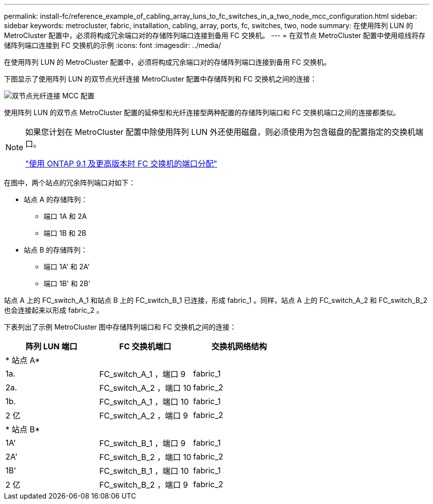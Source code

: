 ---
permalink: install-fc/reference_example_of_cabling_array_luns_to_fc_switches_in_a_two_node_mcc_configuration.html 
sidebar: sidebar 
keywords: metrocluster, fabric, installation, cabling, array, ports, fc, switches, two, node 
summary: 在使用阵列 LUN 的 MetroCluster 配置中，必须将构成冗余端口对的存储阵列端口连接到备用 FC 交换机。 
---
= 在双节点 MetroCluster 配置中使用缆线将存储阵列端口连接到 FC 交换机的示例
:icons: font
:imagesdir: ../media/


[role="lead"]
在使用阵列 LUN 的 MetroCluster 配置中，必须将构成冗余端口对的存储阵列端口连接到备用 FC 交换机。

下图显示了使用阵列 LUN 的双节点光纤连接 MetroCluster 配置中存储阵列和 FC 交换机之间的连接：

image::../media/two_node_fabric_attached_mcc_configuration.gif[双节点光纤连接 MCC 配置]

使用阵列 LUN 的双节点 MetroCluster 配置的延伸型和光纤连接型两种配置的存储阵列端口和 FC 交换机端口之间的连接都类似。

[NOTE]
====
如果您计划在 MetroCluster 配置中除使用阵列 LUN 外还使用磁盘，则必须使用为包含磁盘的配置指定的交换机端口。

link:concept_port_assignments_for_fc_switches_when_using_ontap_9_1_and_later.html["使用 ONTAP 9.1 及更高版本时 FC 交换机的端口分配"]

====
在图中，两个站点的冗余阵列端口对如下：

* 站点 A 的存储阵列：
+
** 端口 1A 和 2A
** 端口 1B 和 2B


* 站点 B 的存储阵列：
+
** 端口 1A' 和 2A'
** 端口 1B' 和 2B'




站点 A 上的 FC_switch_A_1 和站点 B 上的 FC_switch_B_1 已连接，形成 fabric_1 。同样，站点 A 上的 FC_switch_A_2 和 FC_switch_B_2 也会连接起来以形成 fabric_2 。

下表列出了示例 MetroCluster 图中存储阵列端口和 FC 交换机之间的连接：

|===
| 阵列 LUN 端口 | FC 交换机端口 | 交换机网络结构 


3+| * 站点 A* 


 a| 
1a.
 a| 
FC_switch_A_1 ，端口 9
 a| 
fabric_1



 a| 
2a.
 a| 
FC_switch_A_2 ，端口 10
 a| 
fabric_2



 a| 
1b.
 a| 
FC_switch_A_1 ，端口 10
 a| 
fabric_1



 a| 
2 亿
 a| 
FC_switch_A_2 ，端口 9
 a| 
fabric_2



3+| * 站点 B* 


 a| 
1A'
 a| 
FC_switch_B_1 ，端口 9
 a| 
fabric_1



 a| 
2A'
 a| 
FC_switch_B_2 ，端口 10
 a| 
fabric_2



 a| 
1B'
 a| 
FC_switch_B_1 ，端口 10
 a| 
fabric_1



 a| 
2 亿
 a| 
FC_switch_B_2 ，端口 9
 a| 
fabric_2

|===